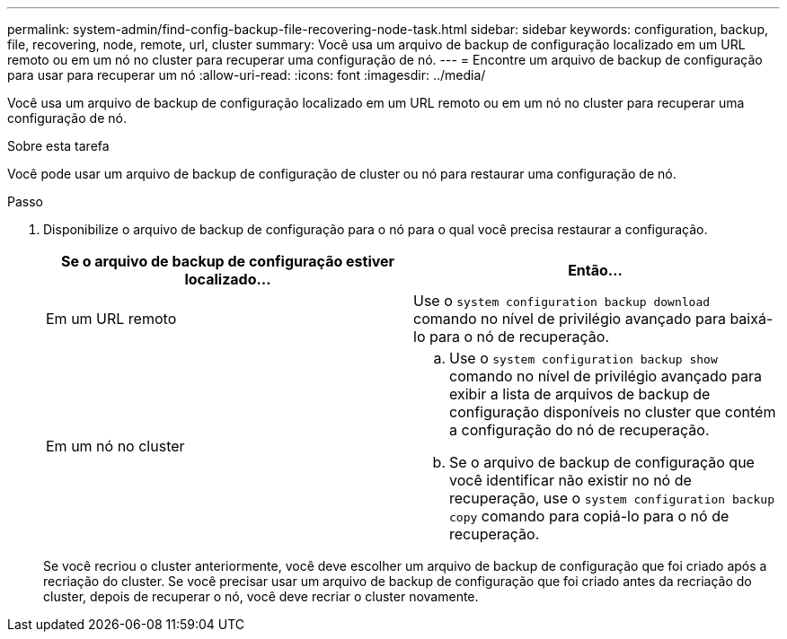 ---
permalink: system-admin/find-config-backup-file-recovering-node-task.html 
sidebar: sidebar 
keywords: configuration, backup, file, recovering, node, remote, url, cluster 
summary: Você usa um arquivo de backup de configuração localizado em um URL remoto ou em um nó no cluster para recuperar uma configuração de nó. 
---
= Encontre um arquivo de backup de configuração para usar para recuperar um nó
:allow-uri-read: 
:icons: font
:imagesdir: ../media/


[role="lead"]
Você usa um arquivo de backup de configuração localizado em um URL remoto ou em um nó no cluster para recuperar uma configuração de nó.

.Sobre esta tarefa
Você pode usar um arquivo de backup de configuração de cluster ou nó para restaurar uma configuração de nó.

.Passo
. Disponibilize o arquivo de backup de configuração para o nó para o qual você precisa restaurar a configuração.
+
|===
| Se o arquivo de backup de configuração estiver localizado... | Então... 


 a| 
Em um URL remoto
 a| 
Use o `system configuration backup download` comando no nível de privilégio avançado para baixá-lo para o nó de recuperação.



 a| 
Em um nó no cluster
 a| 
.. Use o `system configuration backup show` comando no nível de privilégio avançado para exibir a lista de arquivos de backup de configuração disponíveis no cluster que contém a configuração do nó de recuperação.
.. Se o arquivo de backup de configuração que você identificar não existir no nó de recuperação, use o `system configuration backup copy` comando para copiá-lo para o nó de recuperação.


|===
+
Se você recriou o cluster anteriormente, você deve escolher um arquivo de backup de configuração que foi criado após a recriação do cluster. Se você precisar usar um arquivo de backup de configuração que foi criado antes da recriação do cluster, depois de recuperar o nó, você deve recriar o cluster novamente.


